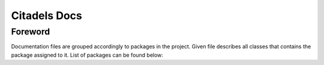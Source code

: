 Citadels Docs
=============

Foreword
-------
Documentation files are grouped accordingly to packages in the project. Given file describes all classes that contains the package assigned to it.
List of packages can be found below:
